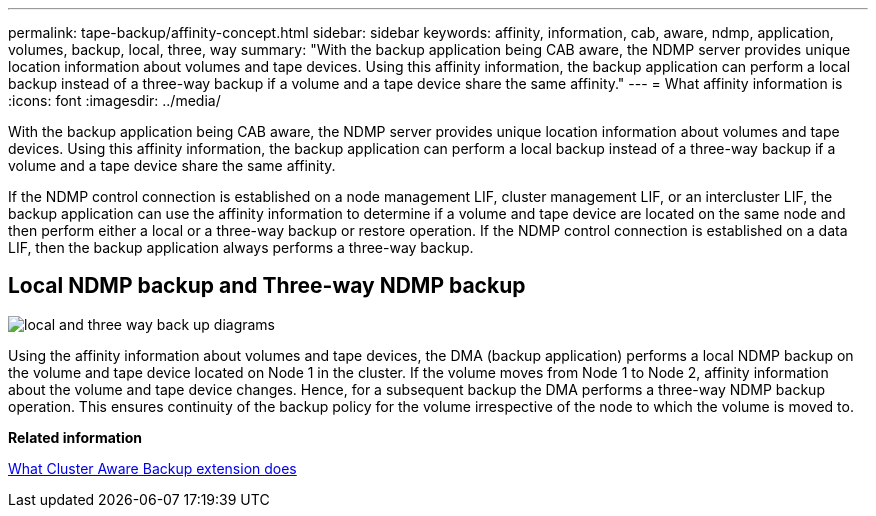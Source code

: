 ---
permalink: tape-backup/affinity-concept.html
sidebar: sidebar
keywords: affinity, information, cab, aware, ndmp, application, volumes, backup, local, three, way
summary: "With the backup application being CAB aware, the NDMP server provides unique location information about volumes and tape devices. Using this affinity information, the backup application can perform a local backup instead of a three-way backup if a volume and a tape device share the same affinity."
---
= What affinity information is
:icons: font
:imagesdir: ../media/

[.lead]
With the backup application being CAB aware, the NDMP server provides unique location information about volumes and tape devices. Using this affinity information, the backup application can perform a local backup instead of a three-way backup if a volume and a tape device share the same affinity.

If the NDMP control connection is established on a node management LIF, cluster management LIF, or an intercluster LIF, the backup application can use the affinity information to determine if a volume and tape device are located on the same node and then perform either a local or a three-way backup or restore operation. If the NDMP control connection is established on a data LIF, then the backup application always performs a three-way backup.

== Local NDMP backup and Three-way NDMP backup

image::../media/local-three-way-backup-vserver-aware-ndmp-mode.gif[local and three way back up diagrams]

Using the affinity information about volumes and tape devices, the DMA (backup application) performs a local NDMP backup on the volume and tape device located on Node 1 in the cluster. If the volume moves from Node 1 to Node 2, affinity information about the volume and tape device changes. Hence, for a subsequent backup the DMA performs a three-way NDMP backup operation. This ensures continuity of the backup policy for the volume irrespective of the node to which the volume is moved to.

*Related information*

xref:cluster-aware-backup-extension-concept.adoc[What Cluster Aware Backup extension does]
